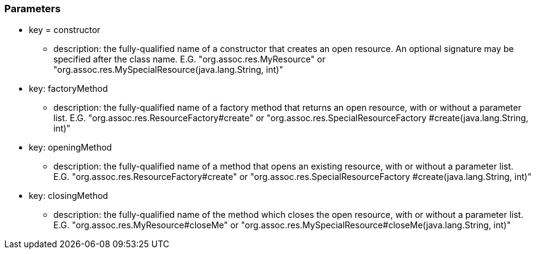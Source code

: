 === Parameters

* key = constructor
** description: the fully-qualified name of a constructor that creates an open resource. An optional signature may be specified after the class name. E.G.
"org.assoc.res.MyResource" or "org.assoc.res.MySpecialResource(java.lang.String, int)"


* key: factoryMethod
** description: the fully-qualified name of a factory method that returns an open resource, with or without a parameter list. E.G. "org.assoc.res.ResourceFactory#create" or "org.assoc.res.SpecialResourceFactory #create(java.lang.String, int)"

* key: openingMethod
** description: the fully-qualified name of a method that opens an existing resource, with or without a parameter list. E.G.
"org.assoc.res.ResourceFactory#create" or "org.assoc.res.SpecialResourceFactory #create(java.lang.String, int)"


* key: closingMethod
** description: the fully-qualified name of the method which closes the open resource, with or without a parameter list. E.G. "org.assoc.res.MyResource#closeMe" or "org.assoc.res.MySpecialResource#closeMe(java.lang.String, int)"


